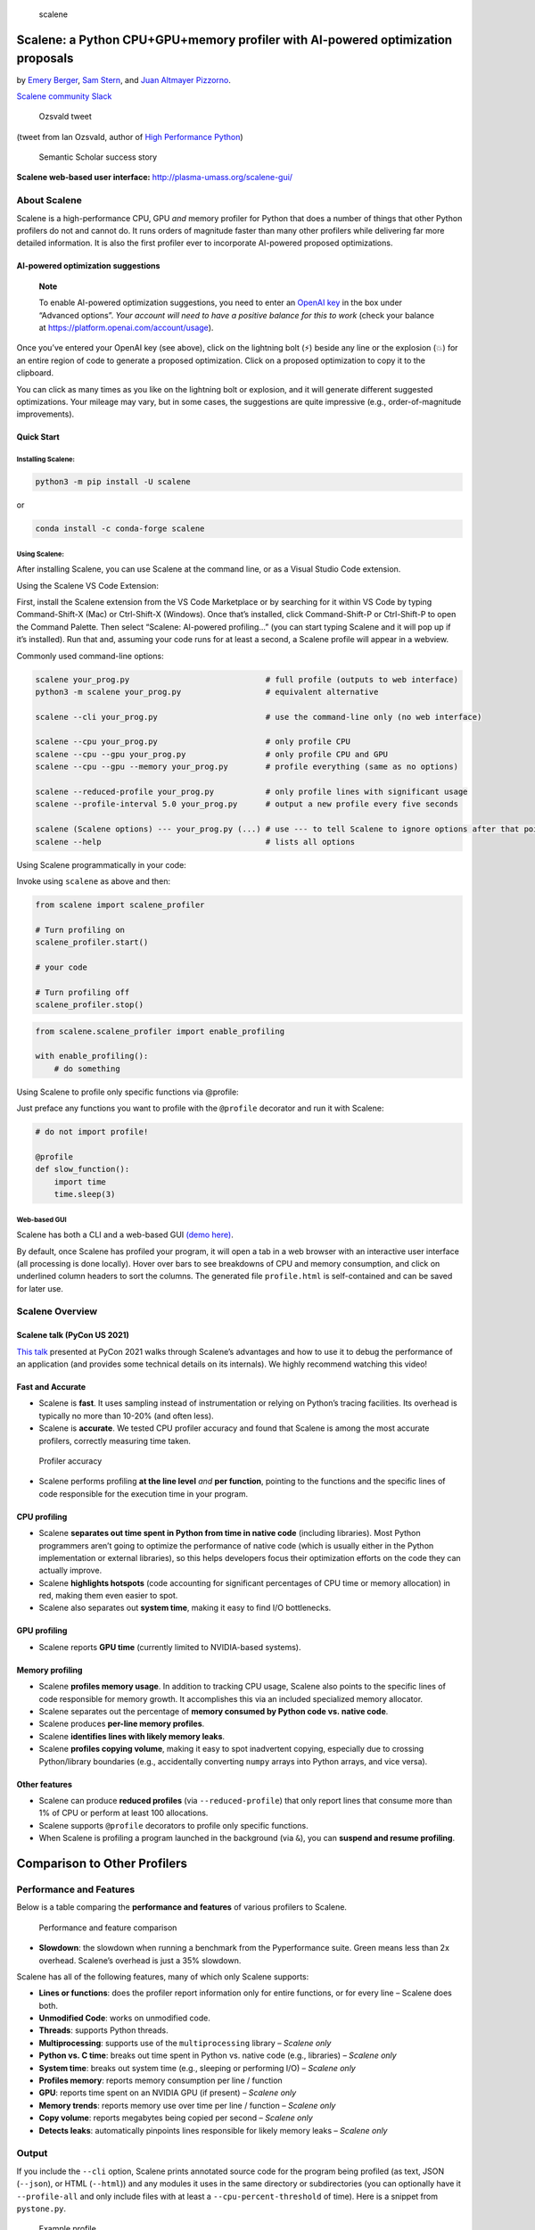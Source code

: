 .. figure::
   https://github.com/plasma-umass/scalene/raw/master/docs/scalene-icon-white.png
   :alt: scalene

   scalene

Scalene: a Python CPU+GPU+memory profiler with AI-powered optimization proposals
================================================================================

by `Emery Berger <https://emeryberger.com>`__, `Sam
Stern <https://samstern.me/>`__, and `Juan Altmayer
Pizzorno <https://github.com/jaltmayerpizzorno>`__.

|Scalene community Slack|\ `Scalene community
Slack <https://join.slack.com/t/scaleneprofil-jge3234/shared_invite/zt-110vzrdck-xJh5d4gHnp5vKXIjYD3Uwg>`__

|PyPI Latest Release|\ |Anaconda-Server Badge| |Downloads|\ |Anaconda
downloads| |image1| |Python versions|\ |Visual Studio Code Extension
version| |License|

.. figure::
   https://github.com/plasma-umass/scalene/raw/master/docs/Ozsvald-tweet.png
   :alt: Ozsvald tweet

   Ozsvald tweet

(tweet from Ian Ozsvald, author of `High Performance
Python <https://smile.amazon.com/High-Performance-Python-Performant-Programming/dp/1492055026/ref=sr_1_1?crid=texbooks>`__)

.. figure::
   https://github.com/plasma-umass/scalene/raw/master/docs/semantic-scholar-success.png
   :alt: Semantic Scholar success story

   Semantic Scholar success story

**Scalene web-based user interface:**
http://plasma-umass.org/scalene-gui/

About Scalene
-------------

Scalene is a high-performance CPU, GPU *and* memory profiler for Python
that does a number of things that other Python profilers do not and
cannot do. It runs orders of magnitude faster than many other profilers
while delivering far more detailed information. It is also the first
profiler ever to incorporate AI-powered proposed optimizations.

AI-powered optimization suggestions
~~~~~~~~~~~~~~~~~~~~~~~~~~~~~~~~~~~

   **Note**

   To enable AI-powered optimization suggestions, you need to enter an
   `OpenAI key <https://openai.com/api/>`__ in the box under “Advanced
   options”. *Your account will need to have a positive balance for this
   to work* (check your balance at
   https://platform.openai.com/account/usage).

Once you’ve entered your OpenAI key (see above), click on the lightning
bolt (⚡) beside any line or the explosion (💥) for an entire region of
code to generate a proposed optimization. Click on a proposed
optimization to copy it to the clipboard.

You can click as many times as you like on the lightning bolt or
explosion, and it will generate different suggested optimizations. Your
mileage may vary, but in some cases, the suggestions are quite
impressive (e.g., order-of-magnitude improvements).

Quick Start
~~~~~~~~~~~

Installing Scalene:
^^^^^^^^^^^^^^^^^^^

.. code:: console

   python3 -m pip install -U scalene

or

.. code:: console

   conda install -c conda-forge scalene

Using Scalene:
^^^^^^^^^^^^^^

After installing Scalene, you can use Scalene at the command line, or as
a Visual Studio Code extension.

.. raw:: html

   <details>

.. raw:: html

   <summary>

Using the Scalene VS Code Extension:

.. raw:: html

   </summary>

First, install the Scalene extension from the VS Code Marketplace or by
searching for it within VS Code by typing Command-Shift-X (Mac) or
Ctrl-Shift-X (Windows). Once that’s installed, click Command-Shift-P or
Ctrl-Shift-P to open the Command Palette. Then select “Scalene:
AI-powered profiling…” (you can start typing Scalene and it will pop up
if it’s installed). Run that and, assuming your code runs for at least a
second, a Scalene profile will appear in a webview.

.. raw:: html

   </details>

.. raw:: html

   <details>

.. raw:: html

   <summary>

Commonly used command-line options:

.. raw:: html

   </summary>

.. code:: console

   scalene your_prog.py                             # full profile (outputs to web interface)
   python3 -m scalene your_prog.py                  # equivalent alternative

   scalene --cli your_prog.py                       # use the command-line only (no web interface)

   scalene --cpu your_prog.py                       # only profile CPU
   scalene --cpu --gpu your_prog.py                 # only profile CPU and GPU
   scalene --cpu --gpu --memory your_prog.py        # profile everything (same as no options)

   scalene --reduced-profile your_prog.py           # only profile lines with significant usage
   scalene --profile-interval 5.0 your_prog.py      # output a new profile every five seconds

   scalene (Scalene options) --- your_prog.py (...) # use --- to tell Scalene to ignore options after that point
   scalene --help                                   # lists all options

.. raw:: html

   </details>

.. raw:: html

   <details>

.. raw:: html

   <summary>

Using Scalene programmatically in your code:

.. raw:: html

   </summary>

Invoke using ``scalene`` as above and then:

.. code:: python

   from scalene import scalene_profiler

   # Turn profiling on
   scalene_profiler.start()

   # your code

   # Turn profiling off
   scalene_profiler.stop()

.. code:: python

   from scalene.scalene_profiler import enable_profiling

   with enable_profiling():
       # do something

.. raw:: html

   </details>

.. raw:: html

   <details>

.. raw:: html

   <summary>

Using Scalene to profile only specific functions via @profile:

.. raw:: html

   </summary>

Just preface any functions you want to profile with the ``@profile``
decorator and run it with Scalene:

.. code:: python

   # do not import profile!

   @profile
   def slow_function():
       import time
       time.sleep(3)

.. raw:: html

   </details>

Web-based GUI
^^^^^^^^^^^^^

Scalene has both a CLI and a web-based GUI `(demo
here) <http://plasma-umass.org/scalene-gui/>`__.

By default, once Scalene has profiled your program, it will open a tab
in a web browser with an interactive user interface (all processing is
done locally). Hover over bars to see breakdowns of CPU and memory
consumption, and click on underlined column headers to sort the columns.
The generated file ``profile.html`` is self-contained and can be saved
for later use.

|Scalene web GUI|

Scalene Overview
----------------

Scalene talk (PyCon US 2021)
~~~~~~~~~~~~~~~~~~~~~~~~~~~~

`This talk <https://youtu.be/5iEf-_7mM1k>`__ presented at PyCon 2021
walks through Scalene’s advantages and how to use it to debug the
performance of an application (and provides some technical details on
its internals). We highly recommend watching this video!

|Scalene presentation at PyCon 2021|

Fast and Accurate
~~~~~~~~~~~~~~~~~

-  Scalene is **fast**. It uses sampling instead of instrumentation or
   relying on Python’s tracing facilities. Its overhead is typically no
   more than 10-20% (and often less).

-  Scalene is **accurate**. We tested CPU profiler accuracy and found
   that Scalene is among the most accurate profilers, correctly
   measuring time taken.

.. figure::
   https://github.com/plasma-umass/scalene/raw/master/docs/cpu-accuracy-comparison.png
   :alt: Profiler accuracy

   Profiler accuracy

-  Scalene performs profiling **at the line level** *and* **per
   function**, pointing to the functions and the specific lines of code
   responsible for the execution time in your program.

CPU profiling
~~~~~~~~~~~~~

-  Scalene **separates out time spent in Python from time in native
   code** (including libraries). Most Python programmers aren’t going to
   optimize the performance of native code (which is usually either in
   the Python implementation or external libraries), so this helps
   developers focus their optimization efforts on the code they can
   actually improve.
-  Scalene **highlights hotspots** (code accounting for significant
   percentages of CPU time or memory allocation) in red, making them
   even easier to spot.
-  Scalene also separates out **system time**, making it easy to find
   I/O bottlenecks.

GPU profiling
~~~~~~~~~~~~~

-  Scalene reports **GPU time** (currently limited to NVIDIA-based
   systems).

Memory profiling
~~~~~~~~~~~~~~~~

-  Scalene **profiles memory usage**. In addition to tracking CPU usage,
   Scalene also points to the specific lines of code responsible for
   memory growth. It accomplishes this via an included specialized
   memory allocator.
-  Scalene separates out the percentage of **memory consumed by Python
   code vs. native code**.
-  Scalene produces **per-line memory profiles**.
-  Scalene **identifies lines with likely memory leaks**.
-  Scalene **profiles copying volume**, making it easy to spot
   inadvertent copying, especially due to crossing Python/library
   boundaries (e.g., accidentally converting ``numpy`` arrays into
   Python arrays, and vice versa).

Other features
~~~~~~~~~~~~~~

-  Scalene can produce **reduced profiles** (via ``--reduced-profile``)
   that only report lines that consume more than 1% of CPU or perform at
   least 100 allocations.
-  Scalene supports ``@profile`` decorators to profile only specific
   functions.
-  When Scalene is profiling a program launched in the background (via
   ``&``), you can **suspend and resume profiling**.

Comparison to Other Profilers
=============================

Performance and Features
------------------------

Below is a table comparing the **performance and features** of various
profilers to Scalene.

.. figure::
   https://raw.githubusercontent.com/plasma-umass/scalene/master/docs/images/profiler-comparison.png
   :alt: Performance and feature comparison

   Performance and feature comparison

-  **Slowdown**: the slowdown when running a benchmark from the
   Pyperformance suite. Green means less than 2x overhead. Scalene’s
   overhead is just a 35% slowdown.

Scalene has all of the following features, many of which only Scalene
supports:

-  **Lines or functions**: does the profiler report information only for
   entire functions, or for every line – Scalene does both.
-  **Unmodified Code**: works on unmodified code.
-  **Threads**: supports Python threads.
-  **Multiprocessing**: supports use of the ``multiprocessing`` library
   – *Scalene only*
-  **Python vs. C time**: breaks out time spent in Python vs. native
   code (e.g., libraries) – *Scalene only*
-  **System time**: breaks out system time (e.g., sleeping or performing
   I/O) – *Scalene only*
-  **Profiles memory**: reports memory consumption per line / function
-  **GPU**: reports time spent on an NVIDIA GPU (if present) – *Scalene
   only*
-  **Memory trends**: reports memory use over time per line / function –
   *Scalene only*
-  **Copy volume**: reports megabytes being copied per second – *Scalene
   only*
-  **Detects leaks**: automatically pinpoints lines responsible for
   likely memory leaks – *Scalene only*

Output
------

If you include the ``--cli`` option, Scalene prints annotated source
code for the program being profiled (as text, JSON (``--json``), or HTML
(``--html``)) and any modules it uses in the same directory or
subdirectories (you can optionally have it ``--profile-all`` and only
include files with at least a ``--cpu-percent-threshold`` of time). Here
is a snippet from ``pystone.py``.

.. figure::
   https://raw.githubusercontent.com/plasma-umass/scalene/master/docs/images/sample-profile-pystone.png
   :alt: Example profile

   Example profile

-  **Memory usage at the top**: Visualized by “sparklines”, memory
   consumption over the runtime of the profiled code.
-  **“Time Python”**: How much time was spent in Python code.
-  **“native”**: How much time was spent in non-Python code (e.g.,
   libraries written in C/C++).
-  **“system”**: How much time was spent in the system (e.g., I/O).
-  **“GPU”**: (not shown here) How much time spent on the GPU, if your
   system has an NVIDIA GPU installed.
-  **“Memory Python”**: How much of the memory allocation happened on
   the Python side of the code, as opposed to in non-Python code (e.g.,
   libraries written in C/C++).
-  **“net”**: Positive net memory numbers indicate total memory
   allocation in megabytes; negative net memory numbers indicate memory
   reclamation.
-  **“timeline / %”**: Visualized by “sparklines”, memory consumption
   generated by this line over the program runtime, and the percentages
   of total memory activity this line represents.
-  **“Copy (MB/s)”**: The amount of megabytes being copied per second
   (see “About Scalene”).

Scalene
-------

The following command runs Scalene on a provided example program.

.. code:: console

   scalene test/testme.py

.. raw:: html

   <details>

.. raw:: html

   <summary>

Click to see all Scalene’s options (available by running with –help)

.. raw:: html

   </summary>

.. code:: console

       % scalene --help
        usage: scalene [-h] [--outfile OUTFILE] [--html] [--reduced-profile]
                       [--profile-interval PROFILE_INTERVAL] [--cpu-only]
                       [--profile-all] [--profile-only PROFILE_ONLY]
                       [--use-virtual-time]
                       [--cpu-percent-threshold CPU_PERCENT_THRESHOLD]
                       [--cpu-sampling-rate CPU_SAMPLING_RATE]
                       [--malloc-threshold MALLOC_THRESHOLD]
        
        Scalene: a high-precision CPU and memory profiler.
        https://github.com/plasma-umass/scalene
        
        command-line:
           % scalene [options] yourprogram.py
        or
           % python3 -m scalene [options] yourprogram.py
        
        in Jupyter, line mode:
           %scrun [options] statement
        
        in Jupyter, cell mode:
           %%scalene [options]
           code...
           code...
        
        optional arguments:
          -h, --help            show this help message and exit
          --outfile OUTFILE     file to hold profiler output (default: stdout)
          --html                output as HTML (default: text)
          --reduced-profile     generate a reduced profile, with non-zero lines only (default: False)
          --profile-interval PROFILE_INTERVAL
                                output profiles every so many seconds (default: inf)
          --cpu-only            only profile CPU time (default: profile CPU, memory, and copying)
          --profile-all         profile all executed code, not just the target program (default: only the target program)
          --profile-only PROFILE_ONLY
                                profile only code in filenames that contain the given strings, separated by commas (default: no restrictions)
          --use-virtual-time    measure only CPU time, not time spent in I/O or blocking (default: False)
          --cpu-percent-threshold CPU_PERCENT_THRESHOLD
                                only report profiles with at least this percent of CPU time (default: 1%)
          --cpu-sampling-rate CPU_SAMPLING_RATE
                                CPU sampling rate (default: every 0.01s)
          --malloc-threshold MALLOC_THRESHOLD
                                only report profiles with at least this many allocations (default: 100)
        
        When running Scalene in the background, you can suspend/resume profiling
        for the process ID that Scalene reports. For example:
        
           % python3 -m scalene [options] yourprogram.py &
         Scalene now profiling process 12345
           to suspend profiling: python3 -m scalene.profile --off --pid 12345
           to resume profiling:  python3 -m scalene.profile --on  --pid 12345

.. raw:: html

   </details>

Scalene with Jupyter
~~~~~~~~~~~~~~~~~~~~

.. raw:: html

   <details>

.. raw:: html

   <summary>

Instructions for installing and using Scalene with Jupyter notebooks

.. raw:: html

   </summary>

`This
notebook <https://nbviewer.jupyter.org/github/plasma-umass/scalene/blob/master/docs/scalene-demo.ipynb>`__
illustrates the use of Scalene in Jupyter.

Installation:

.. code:: console

   !pip install scalene
   %load_ext scalene

Line mode:

.. code:: console

   %scrun [options] statement

Cell mode:

.. code:: console

   %%scalene [options]
   code...
   code...

.. raw:: html

   </details>

Installation
------------

.. raw:: html

   <details open>

.. raw:: html

   <summary>

Using pip (Mac OS X, Linux, Windows, and WSL2)

.. raw:: html

   </summary>

Scalene is distributed as a ``pip`` package and works on Mac OS X, Linux
(including Ubuntu in `Windows
WSL2 <https://docs.microsoft.com/en-us/windows/wsl/wsl2-index>`__) and
(with limitations) Windows platforms.

   **Note**

   The Windows version currently only supports CPU and GPU profiling,
   but not memory or copy profiling.

You can install it as follows:

.. code:: console

     % pip install -U scalene

or

.. code:: console

     % python3 -m pip install -U scalene

You may need to install some packages first.

See https://stackoverflow.com/a/19344978/4954434 for full instructions
for all Linux flavors.

For Ubuntu/Debian:

.. code:: console

     % sudo apt install git python3-all-dev

.. raw:: html

   </details>

.. raw:: html

   <details>

.. raw:: html

   <summary>

Using conda (Mac OS X, Linux, Windows, and WSL2)

.. raw:: html

   </summary>

.. code:: console

     % conda install -c conda-forge scalene

Scalene is distributed as a ``conda`` package and works on Mac OS X,
Linux (including Ubuntu in `Windows
WSL2 <https://docs.microsoft.com/en-us/windows/wsl/wsl2-index>`__) and
(with limitations) Windows platforms.

   **Note**

   The Windows version currently only supports CPU and GPU profiling,
   but not memory or copy profiling.

.. raw:: html

   </details>

.. raw:: html

   <details>

.. raw:: html

   <summary>

On ArchLinux

.. raw:: html

   </summary>

You can install Scalene on Arch Linux via the `AUR
package <https://aur.archlinux.org/packages/python-scalene-git/>`__. Use
your favorite AUR helper, or manually download the ``PKGBUILD`` and run
``makepkg -cirs`` to build. Note that this will place ``libscalene.so``
in ``/usr/lib``; modify the below usage instructions accordingly.

.. raw:: html

   </details>

Frequently Asked Questions
==========================

.. raw:: html

   <details>

.. raw:: html

   <summary>

Can I use Scalene with PyTest?

.. raw:: html

   </summary>

**A:** Yes! You can run it as follows (for example):

``python3 -m scalene --- -m pytest your_test.py``

.. raw:: html

   </details>

.. raw:: html

   <details>

.. raw:: html

   <summary>

Is there any way to get shorter profiles or do more targeted profiling?

.. raw:: html

   </summary>

**A:** Yes! There are several options:

1. Use ``--reduced-profile`` to include only lines and files with
   memory/CPU/GPU activity.
2. Use ``--profile-only`` to include only filenames containing specific
   strings (as in, ``--profile-only foo,bar,baz``).
3. Decorate functions of interest with ``@profile`` to have Scalene
   report *only* those functions.
4. Turn profiling on and off programmatically by importing Scalene
   profiler (``from scalene import scalene_profiler``) and then turning
   profiling on and off via ``scalene_profiler.start()`` and
   ``scalene_profiler.stop()``. By default, Scalene runs with profiling
   on, so to delay profiling until desired, use the ``--off``
   command-line option (``python3 -m scalene --off yourprogram.py``).

.. raw:: html

   </details>

.. raw:: html

   <details>

.. raw:: html

   <summary>

How do I run Scalene in PyCharm?

.. raw:: html

   </summary>

**A:** In PyCharm, you can run Scalene at the command line by opening
the terminal at the bottom of the IDE and running a Scalene command
(e.g., ``python -m scalene <your program>``). Use the options ``--cli``,
``--html``, and ``--outfile <your output.html>`` to generate an HTML
file that you can then view in the IDE.

.. raw:: html

   </details>

.. raw:: html

   <details>

.. raw:: html

   <summary>

How do I use Scalene with Django?

.. raw:: html

   </summary>

**A:** Pass in the ``--noreload`` option (see
https://github.com/plasma-umass/scalene/issues/178).

.. raw:: html

   </details>

.. raw:: html

   <details>

.. raw:: html

   <summary>

Does Scalene work with gevent/Greenlets?

.. raw:: html

   </summary>

**A:** Yes! Put the following code in the beginning of your program, or
modify the call to ``monkey.patch_all`` as below:

.. code:: python

   from gevent import monkey
   monkey.patch_all(thread=False)

.. raw:: html

   </details>

.. raw:: html

   <details>

.. raw:: html

   <summary>

How do I use Scalene with PyTorch on the Mac?

.. raw:: html

   </summary>

**A:** Scalene works with PyTorch version 1.5.1 on Mac OS X. There’s a
bug in newer versions of PyTorch
(https://github.com/pytorch/pytorch/issues/57185) that interferes with
Scalene (discussion here:
https://github.com/plasma-umass/scalene/issues/110), but only on Macs.

.. raw:: html

   </details>

Technical Information
=====================

For details about how Scalene works, please see the following paper,
which won the Jay Lepreau Best Paper Award at `OSDI
2023 <https://www.usenix.org/conference/osdi23/presentation/berger>`__:
`Triangulating Python Performance Issues with
Scalene <https://arxiv.org/pdf/2212.07597>`__. (Note that this paper
does not include information about the AI-driven proposed
optimizations.)

.. raw:: html

   <details>

.. raw:: html

   <summary>

To cite Scalene in an academic paper, please use the following:

.. raw:: html

   </summary>

.. code:: latex

   @inproceedings{288540,
   author = {Emery D. Berger and Sam Stern and Juan Altmayer Pizzorno},
   title = {Triangulating Python Performance Issues with {S}calene},
   booktitle = {{17th USENIX Symposium on Operating Systems Design and Implementation (OSDI 23)}},
   year = {2023},
   isbn = {978-1-939133-34-2},
   address = {Boston, MA},
   pages = {51--64},
   url = {https://www.usenix.org/conference/osdi23/presentation/berger},
   publisher = {USENIX Association},
   month = jul
   }

.. raw:: html

   </details>

Success Stories
===============

If you use Scalene to successfully debug a performance problem, please
`add a comment to this
issue <https://github.com/plasma-umass/scalene/issues/58>`__!

Acknowledgements
================

Logo created by `Sophia
Berger <https://www.linkedin.com/in/sophia-berger/>`__.

This material is based upon work supported by the National Science
Foundation under Grant No. 1955610. Any opinions, findings, and
conclusions or recommendations expressed in this material are those of
the author(s) and do not necessarily reflect the views of the National
Science Foundation.

.. |Scalene community Slack| image:: https://github.com/plasma-umass/scalene/raw/master/docs/images/slack-logo.png
   :target: https://join.slack.com/t/scaleneprofil-jge3234/shared_invite/zt-110vzrdck-xJh5d4gHnp5vKXIjYD3Uwg
.. |PyPI Latest Release| image:: https://img.shields.io/pypi/v/scalene.svg
   :target: https://pypi.org/project/scalene/
.. |Anaconda-Server Badge| image:: https://img.shields.io/conda/v/conda-forge/scalene
   :target: https://anaconda.org/conda-forge/scalene
.. |Downloads| image:: https://static.pepy.tech/badge/scalene
   :target: https://pepy.tech/project/scalene
.. |Anaconda downloads| image:: https://img.shields.io/conda/d/conda-forge/scalene?logo=conda
   :target: https://anaconda.org/conda-forge/scalene
.. |image1| image:: https://static.pepy.tech/badge/scalene/month
   :target: https://pepy.tech/project/scalene
.. |Python versions| image:: https://img.shields.io/pypi/pyversions/scalene.svg?style=flat-square
.. |Visual Studio Code Extension version| image:: https://img.shields.io/visual-studio-marketplace/v/emeryberger.scalene?logo=visualstudiocode
   :target: https://marketplace.visualstudio.com/items?itemName=EmeryBerger.scalene
.. |License| image:: https://img.shields.io/github/license/plasma-umass/scalene
.. |Scalene web GUI| image:: https://raw.githubusercontent.com/plasma-umass/scalene/master/docs/scalene-gui-example.png
   :target: https://raw.githubusercontent.com/plasma-umass/scalene/master/docs/scalene-gui-example-full.png
.. |Scalene presentation at PyCon 2021| image:: https://raw.githubusercontent.com/plasma-umass/scalene/master/docs/images/scalene-video-img.png
   :target: https://youtu.be/5iEf-_7mM1k
